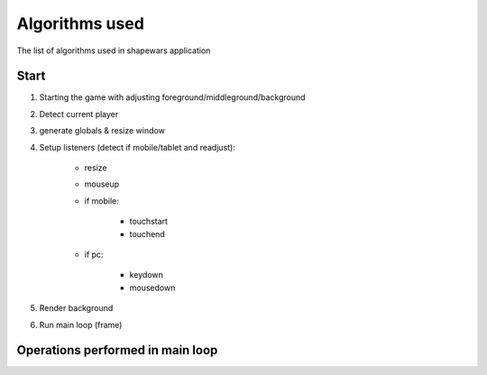 .. _algorithms:

===============
Algorithms used
===============

The list of algorithms used in shapewars application

-----
Start
-----

1. Starting the game with adjusting foreground/middleground/background
2. Detect current player
3. generate globals & resize window
4. Setup listeners (detect if mobile/tablet and readjust):

    * resize
    * mouseup
    * if mobile:
        
        - touchstart
        - touchend
        
    * if pc:
    
        - keydown
        - mousedown

5. Render background
6. Run main loop (frame)

---------------------------------
Operations performed in main loop
---------------------------------

